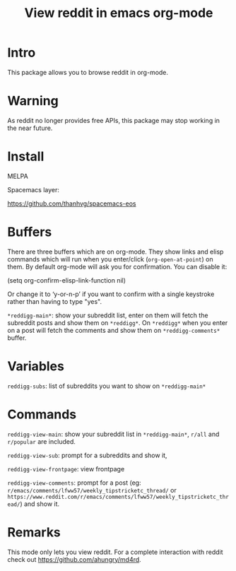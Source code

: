 #+STARTUP: content indent
#+title: View reddit in emacs org-mode

[[http://spacemacs.org][file:https://cdn.rawgit.com/syl20bnr/spacemacs/442d025779da2f62fc86c2082703697714db6514/assets/spacemacs-badge.svg]]

[[file:media/screenshot.png]]


[[file:media/screencast.gif]]

* Intro
This package allows you to browse reddit in org-mode.

* Warning
As reddit no longer provides free APIs, this package may stop working in the near future.

* Install
MELPA

[[https://melpa.org/#/reddigg][file:https://melpa.org/packages/reddigg-badge.svg]]

Spacemacs layer:

https://github.com/thanhvg/spacemacs-eos

* Buffers
There are three buffers which are on org-mode. They show links and elisp
commands which will run when you enter/click (~org-open-at-point~) on them. By
default org-mode will ask you for confirmation. You can disable it:

#+begin_example elsip
(setq org-confirm-elisp-link-function nil)
#+end_example

Or change it to ‘y-or-n-p’ if you want to confirm with a single keystroke rather
than having to type "yes".

~*reddigg-main*~: show your subreddit list, enter on them will fetch the
subreddit posts and show them on ~*reddigg*~. On ~*reddigg*~ when you enter on a
post will fetch the comments and show them on ~*reddigg-comments*~ buffer.
  
* Variables
~reddigg-subs~: list of subreddits you want to show on ~*reddigg-main*~
* Commands
~reddigg-view-main~: show your subreddit list in ~*reddigg-main*~, ~r/all~ and
~r/popular~ are included.

~reddigg-view-sub~: prompt for a subreddits and show it,

~reddigg-view-frontpage~: view frontpage

~reddigg-view-comments~: prompt for a post (eg:
~r/emacs/comments/lfww57/weekly_tipstricketc_thread/~ or
~https://www.reddit.com/r/emacs/comments/lfww57/weekly_tipstricketc_thread/~) and
show it.
* Remarks
This mode only lets you view reddit. For a complete interaction with reddit check
out https://github.com/ahungry/md4rd.


  

